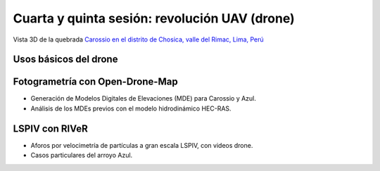 Cuarta y quinta sesión: revolución UAV (drone)
===============================================

.. image:: ./Pics/UpstreamView.png
  :width: 540
  :alt: UpstreamView
  :align: center 

Vista 3D de la quebrada `Carossio en el distrito de Chosica, valle del Rimac, Lima, Perú <https://www.google.com/maps/place/Avenida+Lima+Norte/@-11.9257535,-76.6892762,1557m>`_

Usos básicos del drone
----------------------

Fotogrametría con Open-Drone-Map
--------------------------------
* Generación de Modelos Digitales de Elevaciones (MDE) para Carossio y Azul.

* Análisis de los MDEs previos con el modelo hidrodinámico HEC-RAS.

LSPIV con RIVeR
---------------

* Aforos por velocimetría de partículas a gran escala LSPIV, con videos drone.

* Casos particulares del arroyo Azul.
